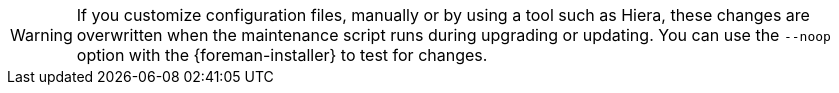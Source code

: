 [WARNING]
If you customize configuration files, manually or by using a tool such as Hiera, these changes are overwritten when the maintenance script runs during upgrading or updating.
You can use the `--noop` option with the {foreman-installer} to test for changes.
ifdef::satellite[]
For more information, see the Red Hat Knowledgebase solution https://access.redhat.com/solutions/3351311[How to use the noop option to check for changes in {Project} config files during an upgrade.]
endif::[]
